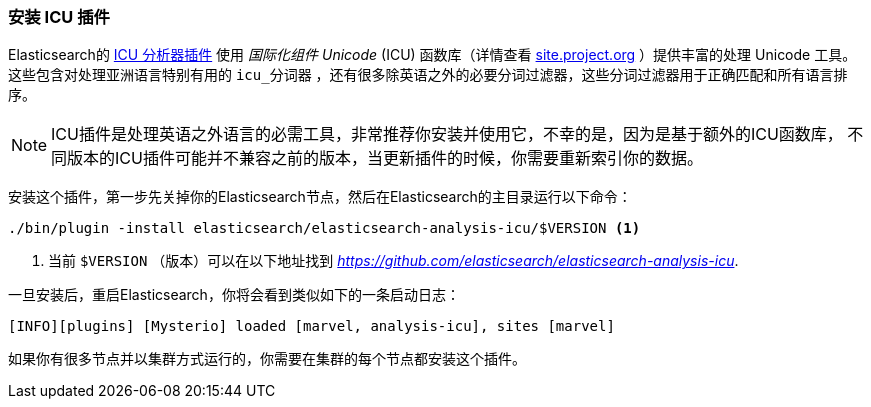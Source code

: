 [[icu-plugin]]
=== 安装 ICU 插件


Elasticsearch的 https://github.com/elasticsearch/elasticsearch-analysis-icu[ICU 分析器插件] 使用 _国际化组件 Unicode_ (ICU) 函数库（详情查看 http://site.icu-project.org[site.project.org] ）提供丰富的处理 Unicode 工具。
这些包含对处理亚洲语言特别有用的 `icu_分词器` ，还有很多除英语之外的必要分词过滤器，这些分词过滤器用于正确匹配和所有语言排序。

[NOTE]
==================================================

ICU插件是处理英语之外语言的必需工具，非常推荐你安装并使用它，不幸的是，因为是基于额外的ICU函数库，
不同版本的ICU插件可能并不兼容之前的版本，当更新插件的时候，你需要重新索引你的数据。

==================================================


安装这个插件，第一步先关掉你的Elasticsearch节点，然后在Elasticsearch的主目录运行以下命令：

[source,sh]
--------------------------------------------------
./bin/plugin -install elasticsearch/elasticsearch-analysis-icu/$VERSION <1>
--------------------------------------------------

<1> 当前 `$VERSION` （版本）可以在以下地址找到
    _https://github.com/elasticsearch/elasticsearch-analysis-icu_.


一旦安装后，重启Elasticsearch，你将会看到类似如下的一条启动日志：


    [INFO][plugins] [Mysterio] loaded [marvel, analysis-icu], sites [marvel]

如果你有很多节点并以集群方式运行的，你需要在集群的每个节点都安装这个插件。
